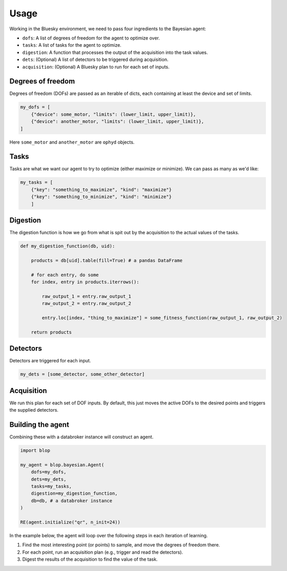 =====
Usage
=====

Working in the Bluesky environment, we need to pass four ingredients to the Bayesian agent:

* ``dofs``: A list of degrees of freedom for the agent to optimize over.
* ``tasks``: A list of tasks for the agent to optimize.
* ``digestion``: A function that processes the output of the acquisition into the task values.
* ``dets``: (Optional) A list of detectors to be triggered during acquisition.
* ``acquisition``: (Optional) A Bluesky plan to run for each set of inputs.


Degrees of freedom
++++++++++++++++++

Degrees of freedom (DOFs) are passed as an iterable of dicts, each containing at least the device and set of limits.

.. code-block:: python

    my_dofs = [
        {"device": some_motor, "limits": (lower_limit, upper_limit)},
        {"device": another_motor, "limits": (lower_limit, upper_limit)},
    ]

Here ``some_motor`` and ``another_motor`` are ``ophyd`` objects.



Tasks
+++++

Tasks are what we want our agent to try to optimize (either maximize or minimize). We can pass as many as we'd like:

.. code-block:: python

    my_tasks = [
        {"key": "something_to_maximize", "kind": "maximize"}
        {"key": "something_to_minimize", "kind": "minimize"}
        ]



Digestion
+++++++++

The digestion function is how we go from what is spit out by the acquisition to the actual values of the tasks.

.. code-block:: python

    def my_digestion_function(db, uid):

        products = db[uid].table(fill=True) # a pandas DataFrame

        # for each entry, do some
        for index, entry in products.iterrows():

            raw_output_1 = entry.raw_output_1
            raw_output_2 = entry.raw_output_2

            entry.loc[index, "thing_to_maximize"] = some_fitness_function(raw_output_1, raw_output_2)

        return products


Detectors
+++++++++

Detectors are triggered for each input.

.. code-block:: python

    my_dets = [some_detector, some_other_detector]



Acquisition
+++++++++++

We run this plan for each set of DOF inputs. By default, this just moves the active DOFs to the desired points and triggers the supplied detectors.




Building the agent
++++++++++++++++++

Combining these with a databroker instance will construct an agent.

.. code-block:: python

    import blop

    my_agent = blop.bayesian.Agent(
        dofs=my_dofs,
        dets=my_dets,
        tasks=my_tasks,
        digestion=my_digestion_function,
        db=db, # a databroker instance
    )

    RE(agent.initialize("qr", n_init=24))


In the example below, the agent will loop over the following steps in each iteration of learning.

#. Find the most interesting point (or points) to sample, and move the degrees of freedom there.
#. For each point, run an acquisition plan (e.g., trigger and read the detectors).
#. Digest the results of the acquisition to find the value of the task.
